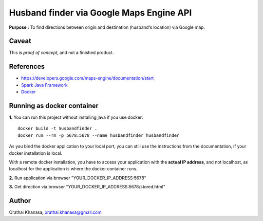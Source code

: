 Husband finder via Google Maps Engine API
=========================================

**Purpose :** To find directions between origin and destination (husband's location) via Google map.

Caveat
------

This is *proof of concept*, and not a finished product.

References
----------

* `https://developers.google.com/maps-engine/documentation/start <https://developers.google.com/maps-engine/documentation/start>`_
* `Spark Java Framework <http://www.sparkjava.com/>`_
* `Docker <https://www.docker.com/>`_


Running as docker container
---------------------------

**1.** You can run this project without installing java if you use docker::

     docker build -t husbandfinder .
     docker run --rm -p 5678:5678 --name husbandfinder husbandfinder

As you bind the docker application to your local port, you can still use the
instructions from the documentation, if your docker installation is local.

With a remote docker installation, you have to
access your application with the **actual IP address**, and not localhost, as
localhost for the application is where the docker container runs.

**2.** Run application via browser "YOUR_DOCKER_IP_ADDRESS:5678"

**3.** Get direction via browser "YOUR_DOCKER_IP_ADDRESS:5678/stored.html"


Author
------

Orathai Khanasa, orathai.khanasa@gmail.com

